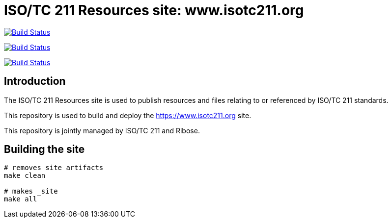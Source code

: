 = ISO/TC 211 Resources site: www.isotc211.org

image:https://github.com/ISO-TC211/www.isotc211.org/workflows/build/badge.svg["Build Status", link="https://github.com/ISO-TC211/www.isotc211.org/actions?workflow=build"]

image:https://github.com/ISO-TC211/www.isotc211.org/workflows/deploy-master/badge.svg["Build Status", link="https://github.com/ISO-TC211/www.isotc211.org/actions?workflow=deploy-master"]

image:https://github.com/ISO-TC211/www.isotc211.org/workflows/deploy-staging/badge.svg["Build Status", link="https://github.com/ISO-TC211/www.isotc211.org/actions?workflow=deploy-staging"]

== Introduction

The ISO/TC 211 Resources site is used to publish resources and files
relating to or referenced by ISO/TC 211 standards.

This repository is used to build and deploy the
https://www.isotc211.org site.

This repository is jointly managed by ISO/TC 211 and Ribose.


== Building the site

[source,sh]
----
# removes site artifacts
make clean

# makes _site
make all
----
